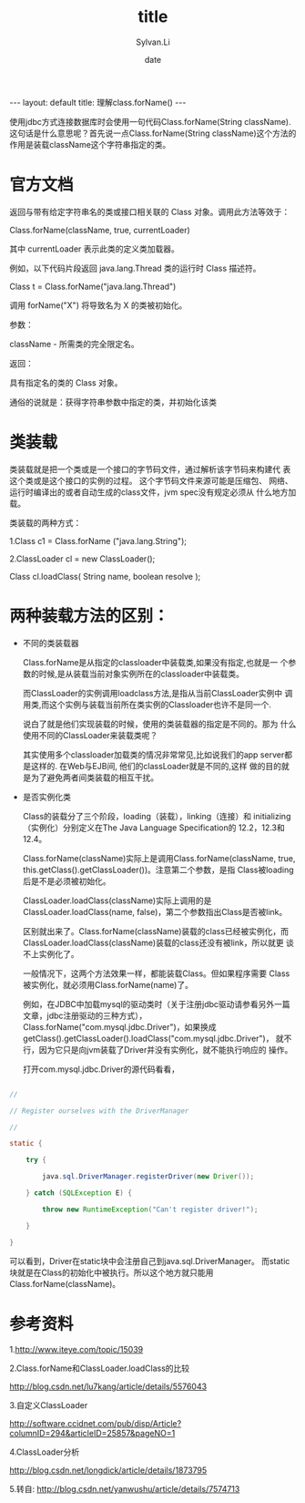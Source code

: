 #+STARTUP:showall
#+TITLE:title
#+DATE:date
#+AUTHOR:Sylvan.Li
#+EMAIL:sylvan9527@gmail.com
#+STYLE:<link ref="stylesheet" type="text/css" href="../stylesheet/worg.css">
#+OPTIONS: ^:{}

#+BEGIN_HTML
---
layout: default
title: 理解class.forName()
---
#+END_HTML

    使用jdbc方式连接数据库时会使用一句代码Class.forName(String
    className).这句话是什么意思呢？首先说一点Class.forName(String
    className)这个方法的作用是装载className这个字符串指定的类。


* 官方文档

  返回与带有给定字符串名的类或接口相关联的 Class 对象。调用此方法等效于：

  Class.forName(className, true, currentLoader)

  其中 currentLoader 表示此类的定义类加载器。

  例如，以下代码片段返回 java.lang.Thread 类的运行时 Class 描述符。


  Class t = Class.forName("java.lang.Thread")

  调用 forName("X") 将导致名为 X 的类被初始化。


  参数：

  className - 所需类的完全限定名。

  返回：

  具有指定名的类的 Class 对象。

  通俗的说就是：获得字符串参数中指定的类，并初始化该类


* 类装载

  类装载就是把一个类或是一个接口的字节码文件，通过解析该字节码来构建代
  表这个类或是这个接口的实例的过程。 这个字节码文件来源可能是压缩包、
  网络、运行时编译出的或者自动生成的class文件，jvm spec没有规定必须从
  什么地方加载。

  类装载的两种方式：

  1.Class c1 = Class.forName ("java.lang.String"); 

  2.ClassLoader cl = new  ClassLoader(); 

  Class cl.loadClass( String name, boolean resolve );


* 两种装载方法的区别：

   - 不同的类装载器

     Class.forName是从指定的classloader中装载类,如果没有指定,也就是一
     个参数的时候,是从装载当前对象实例所在的classloader中装载类。

     而ClassLoader的实例调用loadclass方法,是指从当前ClassLoader实例中
     调用类,而这个实例与装载当前所在类实例的Classloader也许不是同一个. 

     说白了就是他们实现装载的时候，使用的类装载器的指定是不同的。那为
     什么使用不同的ClassLoader来装载类呢？

     其实使用多个classloader加载类的情况非常常见,比如说我们的app
     server都是这样的. 在Web与EJB间, 他们的classLoader就是不同的,这样
     做的目的就是为了避免两者间类装载的相互干扰。



   - 是否实例化类

     Class的装载分了三个阶段，loading（装载），linking（连接）和
     initializing（实例化）分别定义在The Java Language Specification的
     12.2，12.3和12.4。

     Class.forName(className)实际上是调用Class.forName(className,
     true, this.getClass().getClassLoader())。注意第二个参数，是指
     Class被loading后是不是必须被初始化。
     
     ClassLoader.loadClass(className)实际上调用的是
     ClassLoader.loadClass(name, false)，第二个参数指出Class是否被link。

     区别就出来了。Class.forName(className)装载的class已经被实例化，而
     ClassLoader.loadClass(className)装载的class还没有被link，所以就更
     谈不上实例化了。

     一般情况下，这两个方法效果一样，都能装载Class。但如果程序需要
     Class被实例化，就必须用Class.forName(name)了。

     例如，在JDBC中加载mysql的驱动类时（关于注册jdbc驱动请参看另外一篇
     文章，jdbc注册驱动的三种方式），
     Class.forName("com.mysql.jdbc.Driver")，如果换成
     getClass().getClassLoader().loadClass("com.mysql.jdbc.Driver")，
     就不行，因为它只是向jvm装载了Driver并没有实例化，就不能执行响应的
     操作。

     打开com.mysql.jdbc.Driver的源代码看看，

#+BEGIN_SRC java

        //

        // Register ourselves with the DriverManager

        //

        static {

            try {

                java.sql.DriverManager.registerDriver(new Driver());

            } catch (SQLException E) {

                throw new RuntimeException("Can't register driver!");

            }

        }

#+END_SRC

     可以看到，Driver在static块中会注册自己到java.sql.DriverManager。
     而static块就是在Class的初始化中被执行。所以这个地方就只能用
     Class.forName(className)。

* 参考资料

    1.http://www.iteye.com/topic/15039 

    2.Class.forName和ClassLoader.loadClass的比较

    http://blog.csdn.net/lu7kang/article/details/5576043 

    3.自定义ClassLoader 

    http://software.ccidnet.com/pub/disp/Article?columnID=294&articleID=25857&pageNO=1 

    4.ClassLoader分析 

    http://blog.csdn.net/longdick/article/details/1873795 

    5.转自:
    http://blog.csdn.net/yanwushu/article/details/7574713
